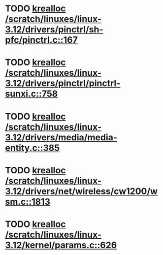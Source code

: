 * TODO [[view:/scratch/linuxes/linux-3.12/drivers/pinctrl/sh-pfc/pinctrl.c::face=ovl-face1::linb=167::colb=8::cole=16][krealloc /scratch/linuxes/linux-3.12/drivers/pinctrl/sh-pfc/pinctrl.c::167]]
* TODO [[view:/scratch/linuxes/linux-3.12/drivers/pinctrl/pinctrl-sunxi.c::face=ovl-face1::linb=758::colb=19::cole=27][krealloc /scratch/linuxes/linux-3.12/drivers/pinctrl/pinctrl-sunxi.c::758]]
* TODO [[view:/scratch/linuxes/linux-3.12/drivers/media/media-entity.c::face=ovl-face1::linb=385::colb=10::cole=18][krealloc /scratch/linuxes/linux-3.12/drivers/media/media-entity.c::385]]
* TODO [[view:/scratch/linuxes/linux-3.12/drivers/net/wireless/cw1200/wsm.c::face=ovl-face1::linb=1813::colb=14::cole=22][krealloc /scratch/linuxes/linux-3.12/drivers/net/wireless/cw1200/wsm.c::1813]]
* TODO [[view:/scratch/linuxes/linux-3.12/kernel/params.c::face=ovl-face1::linb=626::colb=9::cole=17][krealloc /scratch/linuxes/linux-3.12/kernel/params.c::626]]
